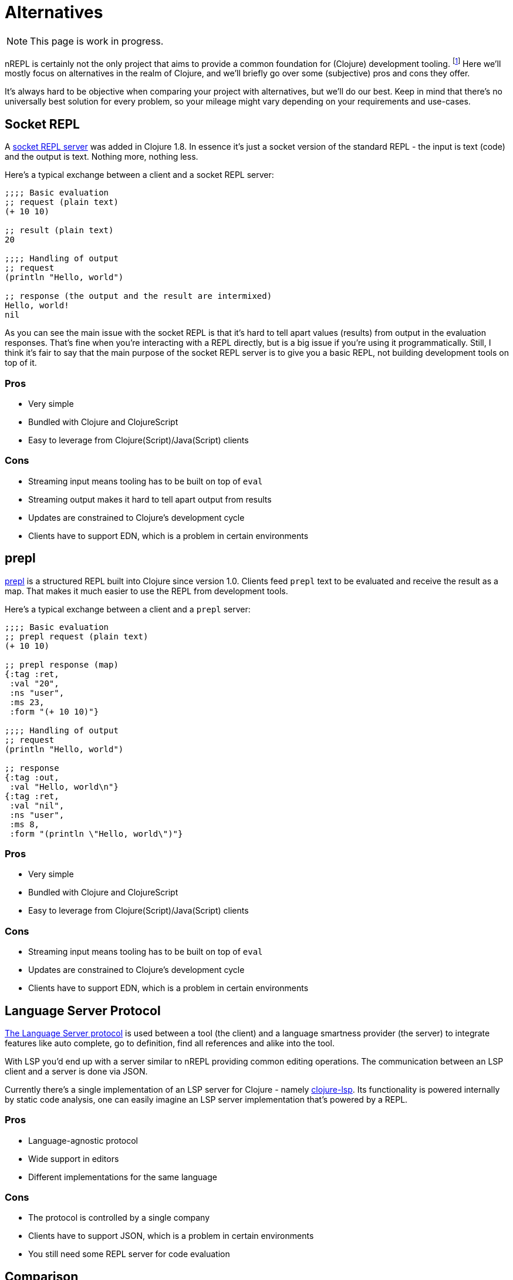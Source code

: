 = Alternatives

NOTE: This page is work in progress.

nREPL is certainly not the only project that aims to provide a common foundation for (Clojure) development tooling.
footnote:[nREPL was the first such effort in the Clojure community, though.]
Here we'll mostly focus on alternatives in the realm of Clojure, and we'll briefly go over
some (subjective) pros and cons they offer.

It's always hard to be objective when comparing your project with alternatives, but we'll do our best.
Keep in mind that there's no universally best solution for every problem, so your mileage might vary
depending on your requirements and use-cases.

== Socket REPL

A https://clojure.org/reference/repl_and_main#_launching_a_socket_server[socket REPL server] was added in Clojure 1.8.
In essence it's just a socket version of the standard REPL - the input is text (code) and the output is text.
Nothing more, nothing less.

Here's a typical exchange between a client and a socket REPL server:

[source,clojure]
----
;;;; Basic evaluation
;; request (plain text)
(+ 10 10)

;; result (plain text)
20

;;;; Handling of output
;; request
(println "Hello, world")

;; response (the output and the result are intermixed)
Hello, world!
nil
----

As you can see the main issue with the socket REPL is that it's hard to tell apart values (results) from output in the evaluation
responses. That's fine when you're interacting with a REPL directly, but is a big issue if you're using it programmatically.
Still, I think it's fair to say that the main purpose of the socket REPL server is to give you a basic REPL, not building development tools on top of it.

=== Pros

* Very simple
* Bundled with Clojure and ClojureScript
* Easy to leverage from Clojure(Script)/Java(Script) clients

=== Cons

* Streaming input means tooling has to be built on top of `eval`
* Streaming output makes it hard to tell apart output from results
* Updates are constrained to Clojure's development cycle
* Clients have to support EDN, which is a problem in certain environments

== prepl

https://clojuredocs.org/clojure.core.server/prepl[prepl] is a structured REPL
built into Clojure since version 1.0. Clients feed `prepl` text to be evaluated
and receive the result as a map. That makes it much easier to use the REPL from
development tools.

Here's a typical exchange between a client and a `prepl` server:

[source,clojure]
----
;;;; Basic evaluation
;; prepl request (plain text)
(+ 10 10)

;; prepl response (map)
{:tag :ret,
 :val "20",
 :ns "user",
 :ms 23,
 :form "(+ 10 10)"}

;;;; Handling of output
;; request
(println "Hello, world")

;; response
{:tag :out,
 :val "Hello, world\n"}
{:tag :ret,
 :val "nil",
 :ns "user",
 :ms 8,
 :form "(println \"Hello, world\")"}
----

=== Pros

* Very simple
* Bundled with Clojure and ClojureScript
* Easy to leverage from Clojure(Script)/Java(Script) clients

=== Cons

* Streaming input means tooling has to be built on top of `eval`
* Updates are constrained to Clojure's development cycle
* Clients have to support EDN, which is a problem in certain environments

== Language Server Protocol

https://langserver.org/[The Language Server protocol] is used between
a tool (the client) and a language smartness provider (the server) to
integrate features like auto complete, go to definition, find all
references and alike into the tool.

With LSP you'd end up with a server similar to nREPL providing common editing operations.
The communication between an LSP client and a server is done via JSON.

Currently there's a single implementation of an LSP server for Clojure - namely https://github.com/snoe/clojure-lsp[clojure-lsp].
Its functionality is powered internally by static code analysis, one can easily imagine
an LSP server implementation that's powered by a REPL.

=== Pros

* Language-agnostic protocol
* Wide support in editors
* Different implementations for the same language

=== Cons

* The protocol is controlled by a single company
* Clients have to support JSON, which is a problem in certain environments
* You still need some REPL server for code evaluation

== Comparison

It's important to understand that while the socket REPL and prepl are pure REPLs (meaning their
sole focus is reading, evaluating and printing), nREPL is both a REPL and a development tooling
protocol. In this sense it sits somewhere between all other REPL servers and LSP.

nREPL was designed to be used programmatically and build tools on top of it. It was designed to be
infinitely extensible when it comes to supported operations, data formats and communication channels.

.Comparison Table
|===
| Name | Input/Output | Data Format | ClojureScript Support | Clojure-agnostic Protocol | Optimized for Tooling

| nREPL
| Structured Input/Output
| Bencode/EDNfootnote:[Other data formats (e.g. JSON) are supported via extensions.]
| Requires extension (Piggieback)
| Yes
| Yes

| Socket REPL
| Streaming Input/Output
| EDN
| Yes
| No
| No

| prepl
| Streaming Input/Structured Output
| EDN
| Yes
| No
| Yes

| LSP
| Structured Input/Output
| JSON
| n/a
| Yes
| Yes

|===
